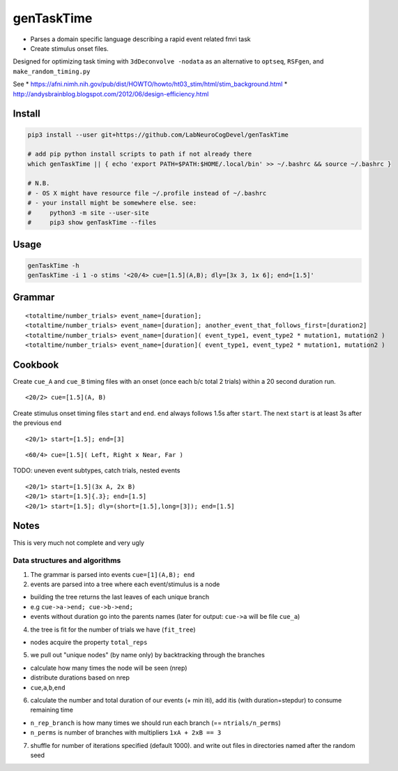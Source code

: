 genTaskTime
===========

-  Parses a domain specific language describing a rapid event related
   fmri task
-  Create stimulus onset files.

Designed for optimizing task timing with ``3dDeconvolve -nodata`` as an
alternative to ``optseq``, ``RSFgen``, and ``make_random_timing.py``

See \*
https://afni.nimh.nih.gov/pub/dist/HOWTO/howto/ht03\_stim/html/stim\_background.html
\* http://andysbrainblog.blogspot.com/2012/06/design-efficiency.html

Install
-------

.. code:: bash

    pip3 install --user git+https://github.com/LabNeuroCogDevel/genTaskTime

    # add pip python install scripts to path if not already there
    which genTaskTime || { echo 'export PATH=$PATH:$HOME/.local/bin' >> ~/.bashrc && source ~/.bashrc }

    # N.B. 
    # - OS X might have resource file ~/.profile instead of ~/.bashrc
    # - your install might be somewhere else. see:
    #     python3 -m site --user-site
    #     pip3 show genTaskTime --files

Usage
-----

.. code:: bash

    genTaskTime -h
    genTaskTime -i 1 -o stims '<20/4> cue=[1.5](A,B); dly=[3x 3, 1x 6]; end=[1.5]'

Grammar
-------

::

    <totaltime/number_trials> event_name=[duration]; 
    <totaltime/number_trials> event_name=[duration]; another_event_that_follows_first=[duration2]
    <totaltime/number_trials> event_name=[duration]( event_type1, event_type2 * mutation1, mutation2 )
    <totaltime/number_trials> event_name=[duration]( event_type1, event_type2 * mutation1, mutation2 )

Cookbook
--------

Create ``cue_A`` and ``cue_B`` timing files with an onset (once each b/c
total 2 trials) within a 20 second duration run.

::

    <20/2> cue=[1.5](A, B)

Create stimulus onset timing files ``start`` and ``end``. ``end`` always
follows 1.5s after ``start``. The next ``start`` is at least 3s after
the previous ``end``

::

    <20/1> start=[1.5]; end=[3]

::

    <60/4> cue=[1.5]( Left, Right x Near, Far )

TODO: uneven event subtypes, catch trials, nested events

::

    <20/1> start=[1.5](3x A, 2x B)
    <20/1> start=[1.5]{.3}; end=[1.5]
    <20/1> start=[1.5]; dly=(short=[1.5],long=[3]); end=[1.5]

Notes
-----

This is very much not complete and very ugly

Data structures and algorithms
~~~~~~~~~~~~~~~~~~~~~~~~~~~~~~

1. The grammar is parsed into events ``cue=[1](A,B); end``
2. events are parsed into a tree where each event/stimulus is a node

-  building the tree returns the last leaves of each unique branch
-  e.g ``cue->a->end; cue->b->end;``
-  events without duration go into the parents names (later for output:
   ``cue->a`` will be file ``cue_a``)

4. the tree is fit for the number of trials we have (``fit_tree``)

-  nodes acquire the property ``total_reps``

5. we pull out "unique nodes" (by name only) by backtracking through the
   branches

-  calculate how many times the node will be seen (nrep)
-  distribute durations based on nrep
-  ``cue``,\ ``a``,\ ``b``,\ ``end``

6. calculate the number and total duration of our events (+ min iti),
   add itis (with duration=stepdur) to consume remaining time

-  ``n_rep_branch`` is how many times we should run each branch (==
   ``ntrials/n_perms``)
-  ``n_perms`` is number of branches with multipliers ``1xA + 2xB == 3``

7. shuffle for number of iterations specified (default 1000). and write
   out files in directories named after the random seed
